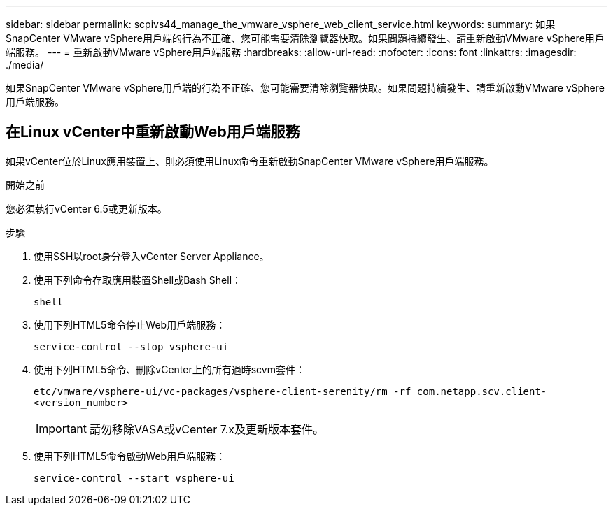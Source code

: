 ---
sidebar: sidebar 
permalink: scpivs44_manage_the_vmware_vsphere_web_client_service.html 
keywords:  
summary: 如果SnapCenter VMware vSphere用戶端的行為不正確、您可能需要清除瀏覽器快取。如果問題持續發生、請重新啟動VMware vSphere用戶端服務。 
---
= 重新啟動VMware vSphere用戶端服務
:hardbreaks:
:allow-uri-read: 
:nofooter: 
:icons: font
:linkattrs: 
:imagesdir: ./media/


[role="lead"]
如果SnapCenter VMware vSphere用戶端的行為不正確、您可能需要清除瀏覽器快取。如果問題持續發生、請重新啟動VMware vSphere用戶端服務。



== 在Linux vCenter中重新啟動Web用戶端服務

如果vCenter位於Linux應用裝置上、則必須使用Linux命令重新啟動SnapCenter VMware vSphere用戶端服務。

.開始之前
您必須執行vCenter 6.5或更新版本。

.步驟
. 使用SSH以root身分登入vCenter Server Appliance。
. 使用下列命令存取應用裝置Shell或Bash Shell：
+
`shell`

. 使用下列HTML5命令停止Web用戶端服務：
+
`service-control --stop vsphere-ui`

. 使用下列HTML5命令、刪除vCenter上的所有過時scvm套件：
+
`etc/vmware/vsphere-ui/vc-packages/vsphere-client-serenity/rm -rf com.netapp.scv.client-<version_number>`

+

IMPORTANT: 請勿移除VASA或vCenter 7.x及更新版本套件。

. 使用下列HTML5命令啟動Web用戶端服務：
+
`service-control --start vsphere-ui`



